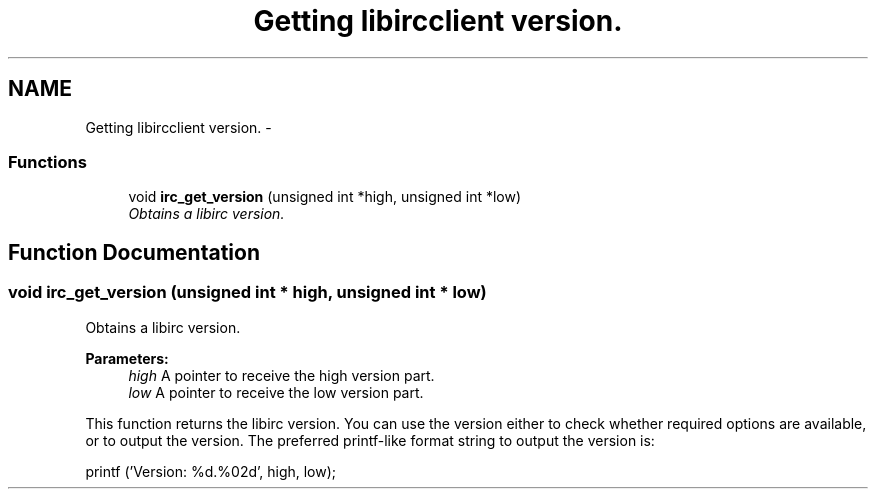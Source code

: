 .TH "Getting libircclient version." 3 "30 Sep 2004" "Version 0.1" "libirc" \" -*- nroff -*-
.ad l
.nh
.SH NAME
Getting libircclient version. \- 
.SS "Functions"

.in +1c
.ti -1c
.RI "void \fBirc_get_version\fP (unsigned int *high, unsigned int *low)"
.br
.RI "\fIObtains a libirc version. \fP"
.in -1c
.SH "Function Documentation"
.PP 
.SS "void irc_get_version (unsigned int * high, unsigned int * low)"
.PP
Obtains a libirc version. 
.PP
\fBParameters:\fP
.RS 4
\fIhigh\fP A pointer to receive the high version part. 
.br
\fIlow\fP A pointer to receive the low version part.
.RE
.PP
This function returns the libirc version. You can use the version either to check whether required options are available, or to output the version. The preferred printf-like format string to output the version is:
.PP
printf ('Version: %d.%02d', high, low); 

